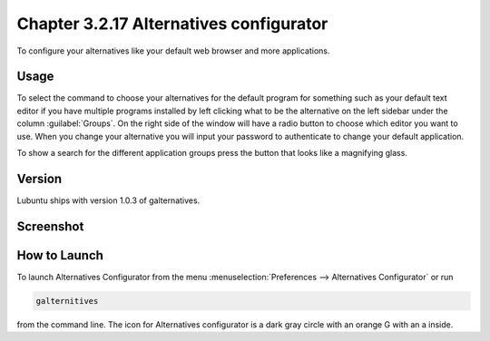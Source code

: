 Chapter 3.2.17 Alternatives configurator
========================================

To configure your alternatives like your default web browser and more applications. 

Usage
------
To select the command to choose your alternatives for the default program for something such as your default text editor if you have multiple programs installed by left clicking what to be the alternative on the left sidebar under the column :guilabel:`Groups`. On the right side of the window will have a radio button to choose which editor you want to use. When you change your alternative you will input your password to authenticate to change your default application.

To show a search for the different application groups press the button that looks like a magnifying glass.

Version
-------
Lubuntu ships with version 1.0.3 of galternatives. 

Screenshot
----------
.. image:: alternatives.png

How to Launch
-------------
To launch Alternatives Configurator from the menu :menuselection:`Preferences --> Alternatives Configurator` or run

.. code::

   galternitives

from the command line. The icon for Alternatives configurator is a dark gray circle with an orange G with an a inside.
